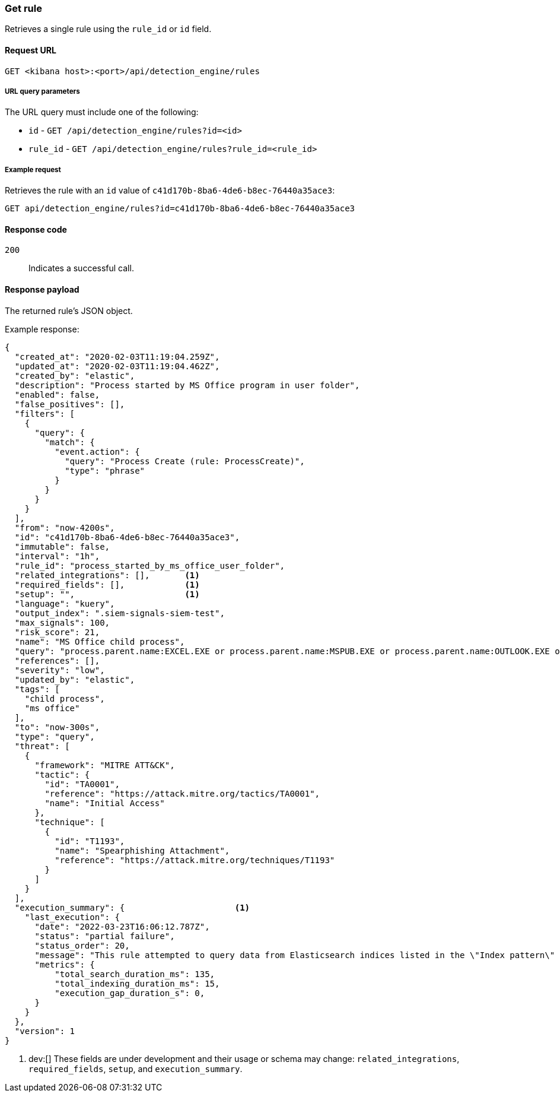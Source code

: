 [[rules-api-get]]
=== Get rule

Retrieves a single rule using the `rule_id` or `id` field.

==== Request URL

`GET <kibana host>:<port>/api/detection_engine/rules`

===== URL query parameters

The URL query must include one of the following:

* `id` - `GET /api/detection_engine/rules?id=<id>`
* `rule_id` - `GET /api/detection_engine/rules?rule_id=<rule_id>`

===== Example request

Retrieves the rule with an `id` value of `c41d170b-8ba6-4de6-b8ec-76440a35ace3`:

[source,console]
--------------------------------------------------
GET api/detection_engine/rules?id=c41d170b-8ba6-4de6-b8ec-76440a35ace3
--------------------------------------------------
// KIBANA

==== Response code

`200`::
    Indicates a successful call.

==== Response payload

The returned rule's JSON object.

Example response:

[source,json]
--------------------------------------------------
{
  "created_at": "2020-02-03T11:19:04.259Z",
  "updated_at": "2020-02-03T11:19:04.462Z",
  "created_by": "elastic",
  "description": "Process started by MS Office program in user folder",
  "enabled": false,
  "false_positives": [],
  "filters": [
    {
      "query": {
        "match": {
          "event.action": {
            "query": "Process Create (rule: ProcessCreate)",
            "type": "phrase"
          }
        }
      }
    }
  ],
  "from": "now-4200s",
  "id": "c41d170b-8ba6-4de6-b8ec-76440a35ace3",
  "immutable": false,
  "interval": "1h",
  "rule_id": "process_started_by_ms_office_user_folder",
  "related_integrations": [],       <1>
  "required_fields": [],            <1>
  "setup": "",                      <1>
  "language": "kuery",
  "output_index": ".siem-signals-siem-test",
  "max_signals": 100,
  "risk_score": 21,
  "name": "MS Office child process",
  "query": "process.parent.name:EXCEL.EXE or process.parent.name:MSPUB.EXE or process.parent.name:OUTLOOK.EXE or process.parent.name:POWERPNT.EXE or process.parent.name:VISIO.EXE or process.parent.name:WINWORD.EXE",
  "references": [],
  "severity": "low",
  "updated_by": "elastic",
  "tags": [
    "child process",
    "ms office"
  ],
  "to": "now-300s",
  "type": "query",
  "threat": [
    {
      "framework": "MITRE ATT&CK",
      "tactic": {
        "id": "TA0001",
        "reference": "https://attack.mitre.org/tactics/TA0001",
        "name": "Initial Access"
      },
      "technique": [
        {
          "id": "T1193",
          "name": "Spearphishing Attachment",
          "reference": "https://attack.mitre.org/techniques/T1193"
        }
      ]
    }
  ],
  "execution_summary": {                      <1>
    "last_execution": {
      "date": "2022-03-23T16:06:12.787Z",
      "status": "partial failure",
      "status_order": 20,
      "message": "This rule attempted to query data from Elasticsearch indices listed in the \"Index pattern\" section of the rule definition, but no matching index was found.",
      "metrics": {
          "total_search_duration_ms": 135,
          "total_indexing_duration_ms": 15,
          "execution_gap_duration_s": 0,
      }
    }
  },
  "version": 1
}

--------------------------------------------------

<1> dev:[] These fields are under development and their usage or schema may change: `related_integrations`, `required_fields`, `setup`, and `execution_summary`.
